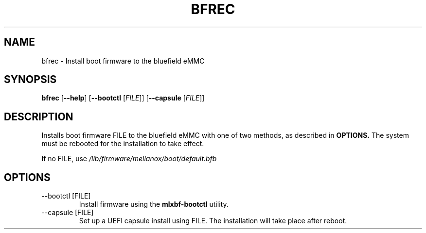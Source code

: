 .TH BFREC 8 "June 2020"
.SH NAME
bfrec \- Install boot firmware to the bluefield eMMC
.SH SYNOPSIS
.B bfrec
.RB [ \-\-help ]
.RB [ \-\-bootctl
.RI [ FILE ]]
.RB [ \-\-capsule
.RI [ FILE ]]
.SH DESCRIPTION
Installs boot firmware FILE to the bluefield eMMC with one of two methods,
as described in
.B OPTIONS.
The system must be rebooted for the installation to take effect.
.PP
If no FILE, use
.I /lib/firmware/mellanox/boot/default.bfb
.SH OPTIONS
.IP "--bootctl [FILE]"
Install firmware using the
.B mlxbf-bootctl
utility. 
.IP "--capsule [FILE]"
Set up a UEFI capsule install using FILE. The installation will take place
after reboot.
